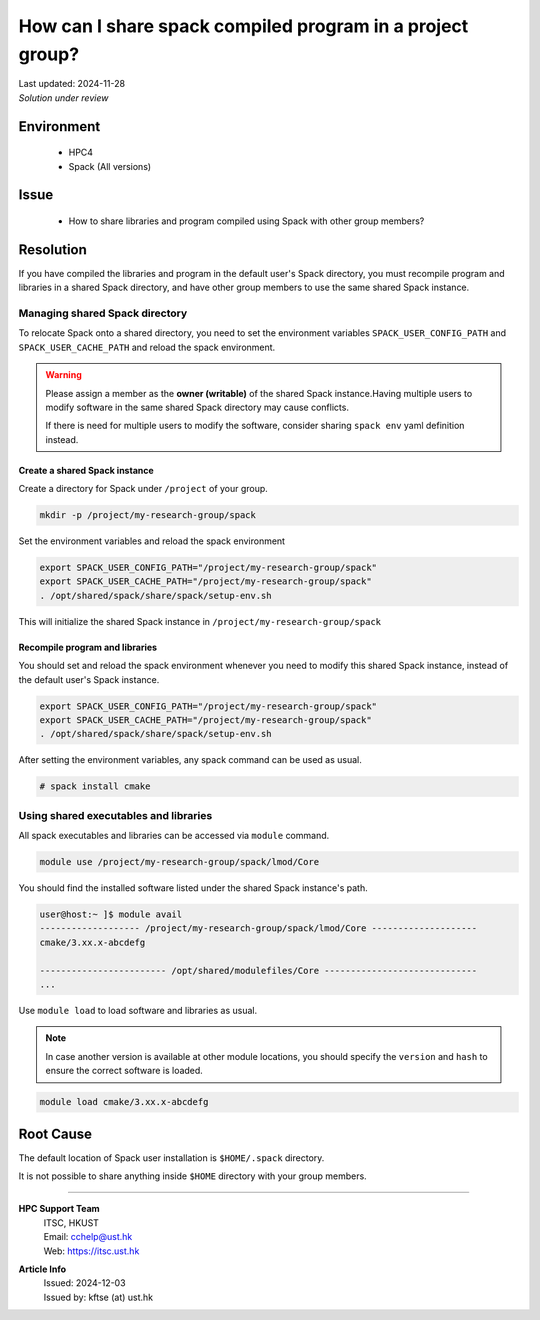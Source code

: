 How can I share spack compiled program in a project group?
==========================================================

.. meta::
    :description: Sharing Spack compiled programs and libraries with other group members
    :keywords: spack, module, shared libraries
    :author: kftse <kftse@ust.hk>

.. container:: header

    | Last updated: 2024-11-28
    | *Solution under review*

Environment
-----------

    - HPC4
    - Spack (All versions)

Issue
-----

    - How to share libraries and program compiled using Spack with other group members?

Resolution
----------

If you have compiled the libraries and program in the default user's Spack directory, you must recompile program and libraries in a shared Spack directory, and have other group members to use the same shared Spack instance.

Managing shared Spack directory
~~~~~~~~~~~~~~~~~~~~~~~~~~~~~~~

To relocate Spack onto a shared directory, you need to set the environment variables ``SPACK_USER_CONFIG_PATH`` and ``SPACK_USER_CACHE_PATH`` and reload the spack environment.

.. warning::

    Please assign a member as the **owner (writable)** of the shared Spack instance.Having multiple users to modify software in the same shared Spack directory may cause conflicts.

    If there is need for multiple users to modify the software, consider sharing ``spack env`` yaml definition instead.

Create a shared Spack instance
++++++++++++++++++++++++++++++

Create a directory for Spack under ``/project`` of your group.

.. code-block:: bash

    mkdir -p /project/my-research-group/spack

Set the environment variables and reload the spack environment

.. code-block:: bash

    export SPACK_USER_CONFIG_PATH="/project/my-research-group/spack"
    export SPACK_USER_CACHE_PATH="/project/my-research-group/spack"
    . /opt/shared/spack/share/spack/setup-env.sh

This will initialize the shared Spack instance in ``/project/my-research-group/spack``

Recompile program and libraries
+++++++++++++++++++++++++++++++

You should set and reload the spack environment whenever you need to modify this shared Spack instance, instead of the default user's Spack instance.

.. code-block:: bash

    export SPACK_USER_CONFIG_PATH="/project/my-research-group/spack"
    export SPACK_USER_CACHE_PATH="/project/my-research-group/spack"
    . /opt/shared/spack/share/spack/setup-env.sh

After setting the environment variables, any spack command can be used as usual.

.. code-block:: bash

    # spack install cmake

Using shared executables and libraries
~~~~~~~~~~~~~~~~~~~~~~~~~~~~~~~~~~~~~~

All spack executables and libraries can be accessed via ``module`` command.

.. code-block:: bash

    module use /project/my-research-group/spack/lmod/Core

You should find the installed software listed under the shared Spack instance's path.

.. code-block:: shell-session

    user@host:~ ]$ module avail
    ------------------- /project/my-research-group/spack/lmod/Core --------------------
    cmake/3.xx.x-abcdefg

    ------------------------ /opt/shared/modulefiles/Core -----------------------------
    ...

Use ``module load`` to load software and libraries as usual.

.. note::

    In case another version is available at other module locations, you should specify the ``version`` and ``hash`` to ensure the correct software is loaded.

.. code-block:: bash

    module load cmake/3.xx.x-abcdefg

Root Cause
----------

The default location of Spack user installation is ``$HOME/.spack`` directory.

It is not possible to share anything inside ``$HOME`` directory with your group members.

----

.. container:: footer

    **HPC Support Team**
      | ITSC, HKUST
      | Email: cchelp@ust.hk
      | Web: https://itsc.ust.hk

    **Article Info**
      | Issued: 2024-12-03
      | Issued by: kftse (at) ust.hk
